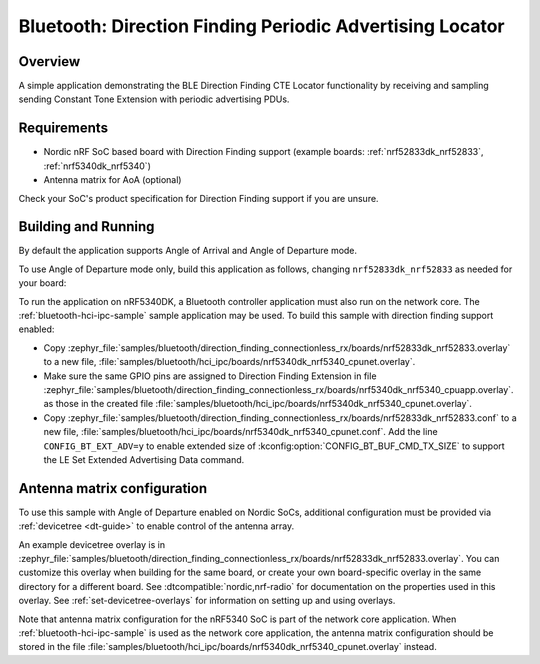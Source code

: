 .. _bluetooth_direction_finding_connectionless_rx:

Bluetooth: Direction Finding Periodic Advertising Locator
#########################################################

Overview
********

A simple application demonstrating the BLE Direction Finding CTE Locator
functionality by receiving and sampling sending Constant Tone Extension with
periodic advertising PDUs.

Requirements
************

* Nordic nRF SoC based board with Direction Finding support (example boards:
  :ref:`nrf52833dk_nrf52833`, :ref:`nrf5340dk_nrf5340`)
* Antenna matrix for AoA (optional)

Check your SoC's product specification for Direction Finding support if you are
unsure.

Building and Running
********************

By default the application supports Angle of Arrival and Angle of Departure mode.

To use Angle of Departure mode only, build this application as follows,
changing ``nrf52833dk_nrf52833`` as needed for your board:

.. zephyr-app-commands::
   :zephyr-app: samples/bluetooth/direction_finding_connectionless_rx
   :host-os: unix
   :board: nrf52833dk_nrf52833
   :gen-args: -DEXTRA_CONF_FILE=overlay-aod.conf
   :goals: build flash
   :compact:

To run the application on nRF5340DK, a Bluetooth controller application must
also run on the network core. The :ref:`bluetooth-hci-ipc-sample` sample
application may be used. To build this sample with direction finding support
enabled:

* Copy
  :zephyr_file:`samples/bluetooth/direction_finding_connectionless_rx/boards/nrf52833dk_nrf52833.overlay`
  to a new file,
  :file:`samples/bluetooth/hci_ipc/boards/nrf5340dk_nrf5340_cpunet.overlay`.
* Make sure the same GPIO pins are assigned to Direction Finding Extension in file
  :zephyr_file:`samples/bluetooth/direction_finding_connectionless_rx/boards/nrf5340dk_nrf5340_cpuapp.overlay`.
  as those in the created file :file:`samples/bluetooth/hci_ipc/boards/nrf5340dk_nrf5340_cpunet.overlay`.
* Copy
  :zephyr_file:`samples/bluetooth/direction_finding_connectionless_rx/boards/nrf52833dk_nrf52833.conf`
  to a new file,
  :file:`samples/bluetooth/hci_ipc/boards/nrf5340dk_nrf5340_cpunet.conf`. Add
  the line ``CONFIG_BT_EXT_ADV=y`` to enable extended size of
  :kconfig:option:`CONFIG_BT_BUF_CMD_TX_SIZE` to support the LE Set Extended Advertising
  Data command.

Antenna matrix configuration
****************************

To use this sample with Angle of Departure enabled on Nordic SoCs, additional
configuration must be provided via :ref:`devicetree <dt-guide>` to enable
control of the antenna array.

An example devicetree overlay is in
:zephyr_file:`samples/bluetooth/direction_finding_connectionless_rx/boards/nrf52833dk_nrf52833.overlay`.
You can customize this overlay when building for the same board, or create your
own board-specific overlay in the same directory for a different board. See
:dtcompatible:`nordic,nrf-radio` for documentation on the properties used in
this overlay. See :ref:`set-devicetree-overlays` for information on setting up
and using overlays.

Note that antenna matrix configuration for the nRF5340 SoC is part of the
network core application. When :ref:`bluetooth-hci-ipc-sample` is used as the
network core application, the antenna matrix configuration should be stored in
the file
:file:`samples/bluetooth/hci_ipc/boards/nrf5340dk_nrf5340_cpunet.overlay`
instead.
